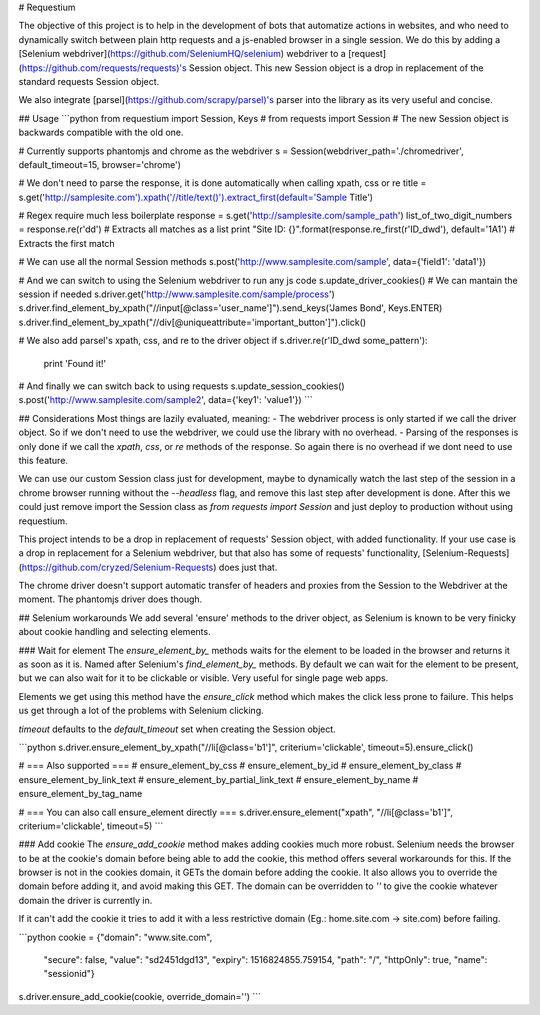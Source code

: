 # Requestium

The objective of this project is to help in the development of bots that automatize actions in websites, and who need to dynamically switch between plain http requests and a js-enabled browser in a single session. We do this by adding a [Selenium webdriver](https://github.com/SeleniumHQ/selenium) webdriver to a [request](https://github.com/requests/requests)'s Session object. This new Session object is a drop in replacement of the standard requests Session object.

We also integrate [parsel](https://github.com/scrapy/parsel)'s parser into the library as its very useful and concise.

## Usage
```python
from requestium import Session, Keys
# from requests import Session  # The new Session object is backwards compatible with the old one.

# Currently supports phantomjs and chrome as the webdriver
s = Session(webdriver_path='./chromedriver', default_timeout=15, browser='chrome')

# We don't need to parse the response, it is done automatically when calling xpath, css or re
title = s.get('http://samplesite.com').xpath('//title/text()').extract_first(default='Sample Title')

# Regex require much less boilerplate
response = s.get('http://samplesite.com/sample_path')
list_of_two_digit_numbers = response.re(r'\d\d')  # Extracts all matches as a list
print "Site ID: {}".format(response.re_first(r'ID_\d\w\d'), default='1A1')  # Extracts the first match

# We can use all the normal Session methods
s.post('http://www.samplesite.com/sample', data={'field1': 'data1'})

# And we can switch to using the Selenium webdriver to run any js code
s.update_driver_cookies()  # We can mantain the session if needed
s.driver.get('http://www.samplesite.com/sample/process')
s.driver.find_element_by_xpath("//input[@class='user_name']").send_keys('James Bond', Keys.ENTER)
s.driver.find_element_by_xpath("//div[@uniqueattribute='important_button']").click()

# We also add parsel's xpath, css, and re to the driver object
if s.driver.re(r'ID_\d\w\d some_pattern'):
    print 'Found it!'

# And finally we can switch back to using requests
s.update_session_cookies()
s.post('http://www.samplesite.com/sample2', data={'key1': 'value1'})
```

## Considerations
Most things are lazily evaluated, meaning:
- The webdriver process is only started if we call the driver object. So if we don't need to use the webdriver, we could use the library with no overhead.
- Parsing of the responses is only done if we call the `xpath`, `css`, or `re` methods of the response. So again there is no overhead if we dont need to use this feature.

We can use our custom Session class just for development, maybe to dynamically watch the last step of the session in a chrome browser running without the `--headless` flag, and remove this last step after development is done. After this we could just remove import the Session class as `from requests import Session` and just deploy to production without using requestium.

This project intends to be a drop in replacement of requests' Session object, with added functionality. If your use case is a drop in replacement for a Selenium webdriver, but that also has some of requests' functionality, [Selenium-Requests](https://github.com/cryzed/Selenium-Requests) does just that.

The chrome driver doesn't support automatic transfer of headers and proxies from the Session to the Webdriver at the moment. The phantomjs driver does though.

## Selenium workarounds
We add several 'ensure' methods to the driver object, as Selenium is known to be very finicky about cookie handling and selecting elements.

### Wait for element
The `ensure_element_by_` methods waits for the element to be loaded in the browser and returns it as soon as it is. Named after Selenium's `find_element_by_` methods. By default we can wait for the element to be present, but we can also wait for it to be clickable or visible. Very useful for single page web apps.

Elements we get using this method have the `ensure_click` method which makes the click less prone to failure. This helps us get through a lot of the problems with Selenium clicking.

`timeout` defaults to the `default_timeout` set when creating the Session object.

```python
s.driver.ensure_element_by_xpath("//li[@class='b1']", criterium='clickable', timeout=5).ensure_click()

# === Also supported ===
# ensure_element_by_css
# ensure_element_by_id
# ensure_element_by_class
# ensure_element_by_link_text
# ensure_element_by_partial_link_text
# ensure_element_by_name
# ensure_element_by_tag_name

# === You can also call ensure_element directly ===
s.driver.ensure_element("xpath", "//li[@class='b1']", criterium='clickable', timeout=5)
```

### Add cookie
The `ensure_add_cookie` method makes adding cookies much more robust. Selenium needs the browser to be at the cookie's domain before being able to add the cookie, this method offers several workarounds for this. If the browser is not in the cookies domain, it GETs the domain before adding the cookie. It also allows you to override the domain before adding it, and avoid making this GET. The domain can be overridden to `''` to give the cookie whatever domain the driver is currently in.

If it can't add the cookie it tries to add it with a less restrictive domain (Eg.: home.site.com -> site.com) before failing.

```python
cookie = {"domain": "www.site.com",
          "secure": false,
          "value": "sd2451dgd13",
          "expiry": 1516824855.759154,
          "path": "/",
          "httpOnly": true,
          "name": "sessionid"}
s.driver.ensure_add_cookie(cookie, override_domain='')
```


